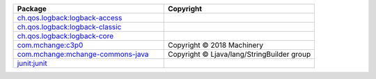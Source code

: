 .. list-table::
   :widths: 50 50
   :header-rows: 1
   :class: licenses

   * - Package
     - Copyright

   * - `ch.qos.logback:logback-access <https://mvnrepository.com/artifact/ch.qos.logback/logback-access/1.4.14>`__
     - 

   * - `ch.qos.logback:logback-classic <https://mvnrepository.com/artifact/ch.qos.logback/logback-classic/1.4.14>`__
     - 

   * - `ch.qos.logback:logback-core <https://mvnrepository.com/artifact/ch.qos.logback/logback-core/1.4.14>`__
     - 

   * - `com.mchange:c3p0 <https://mvnrepository.com/artifact/com.mchange/c3p0/0.9.5.4>`__
     - Copyright © 2018 Machinery

   * - `com.mchange:mchange-commons-java <https://mvnrepository.com/artifact/com.mchange/mchange-commons-java/0.2.15>`__
     - Copyright © Ljava/lang/StringBuilder group

   * - `junit:junit <https://mvnrepository.com/artifact/junit/junit/4.13.2>`__
     - 
